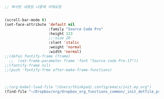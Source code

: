 



#+BEGIN_SRC emacs-lisp

;; 복사된 내용임 나중에 삭제요망


(scroll-bar-mode t)
(set-face-attribute 'default nil
                    :family "Source Code Pro"
                    :height 123
                    ;;:size 20
                    :slant 'italic
                    :weight 'normal
                    :width 'normal)
;;(defun fontify-frame (frame)
  ;;  (set-frame-parameter frame 'font "Source code Pro-17"))
;;(fontify-frame nil)
;;(push 'fontify-frme after-make-frame-functions)



;;(org-babel-load-file "/Users/thinkpad/.config/emacs/init.my.org")
(find-file "~/Dropbox/org/dropbox_org_functions_common/_init_dotfile_preference_space_aqua.org")

#+END_SRC
